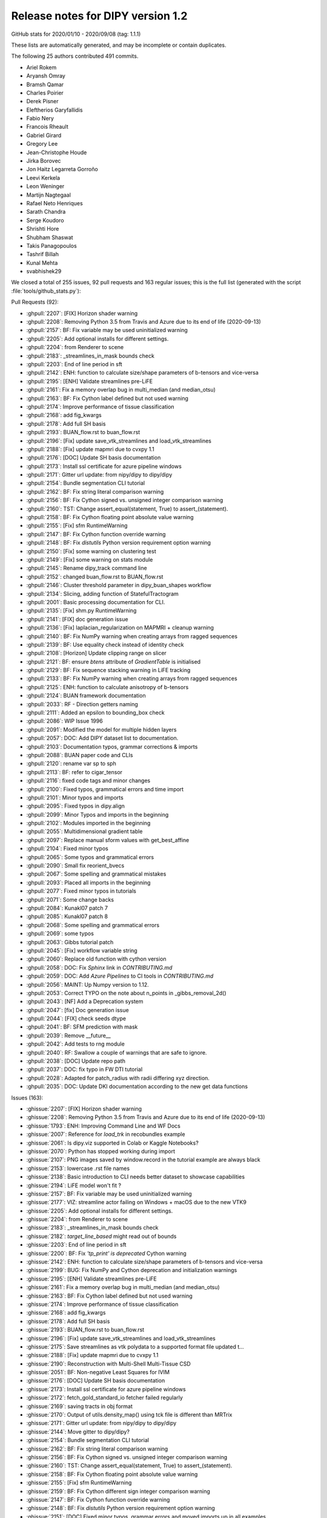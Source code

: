 .. _release1.2:

====================================
 Release notes for DIPY version 1.2
====================================

GitHub stats for 2020/01/10 - 2020/09/08 (tag: 1.1.1)

These lists are automatically generated, and may be incomplete or contain duplicates.

The following 25 authors contributed 491 commits.

* Ariel Rokem
* Aryansh Omray
* Bramsh Qamar
* Charles Poirier
* Derek Pisner
* Eleftherios Garyfallidis
* Fabio Nery
* Francois Rheault
* Gabriel Girard
* Gregory Lee
* Jean-Christophe Houde
* Jirka Borovec
* Jon Haitz Legarreta Gorroño
* Leevi Kerkela
* Leon Weninger
* Martijn Nagtegaal
* Rafael Neto Henriques
* Sarath Chandra
* Serge Koudoro
* Shrishti Hore
* Shubham Shaswat
* Takis Panagopoulos
* Tashrif Billah
* Kunal Mehta
* svabhishek29


We closed a total of 255 issues, 92 pull requests and 163 regular issues;
this is the full list (generated with the script
:file:`tools/github_stats.py`):

Pull Requests (92):

* :ghpull:`2207`: [FIX] Horizon shader warning
* :ghpull:`2208`: Removing Python 3.5 from Travis and Azure due to its end of life (2020-09-13)
* :ghpull:`2157`: BF: Fix variable may be used uninitialized warning
* :ghpull:`2205`: Add optional installs for different settings.
* :ghpull:`2204`: from Renderer to scene
* :ghpull:`2183`: _streamlines_in_mask bounds check
* :ghpull:`2203`: End of line period in sft
* :ghpull:`2142`: ENH: function to calculate size/shape parameters of b-tensors and vice-versa
* :ghpull:`2195`: [ENH] Validate streamlines pre-LiFE
* :ghpull:`2161`: Fix a memory overlap bug in multi_median (and median_otsu)
* :ghpull:`2163`: BF: Fix Cython label defined but not used warning
* :ghpull:`2174`: Improve performance of tissue classification
* :ghpull:`2168`: add fig_kwargs
* :ghpull:`2178`: Add full SH basis
* :ghpull:`2193`: BUAN_flow.rst to buan_flow.rst
* :ghpull:`2196`: [Fix] update save_vtk_streamlines and load_vtk_streamlines
* :ghpull:`2188`: [Fix] update mapmri due to cvxpy 1.1
* :ghpull:`2176`: [DOC] Update SH basis documentation
* :ghpull:`2173`: Install ssl certificate for azure pipeline windows
* :ghpull:`2171`: Gitter url update: from nipy/dipy to dipy/dipy
* :ghpull:`2154`: Bundle segmentation CLI tutorial
* :ghpull:`2162`: BF: Fix string literal comparison warning
* :ghpull:`2156`: BF: Fix Cython signed vs. unsigned integer comparison warning
* :ghpull:`2160`: TST: Change assert_equal(statement, True) to assert_(statement).
* :ghpull:`2158`: BF: Fix Cython floating point absolute value warning
* :ghpull:`2155`: [Fix] sfm RuntimeWarning
* :ghpull:`2147`: BF: Fix Cython function  override warning
* :ghpull:`2148`: BF: Fix `distutils` Python version requirement option warning
* :ghpull:`2150`: [Fix] some warning on clustering test
* :ghpull:`2149`: [Fix] some warning on stats module
* :ghpull:`2145`: Rename dipy_track command line
* :ghpull:`2152`: changed buan_flow.rst to BUAN_flow.rst
* :ghpull:`2146`: Cluster threshold parameter in dipy_buan_shapes workflow
* :ghpull:`2134`: Slicing, adding function of StatefulTractogram
* :ghpull:`2001`: Basic processing documentation for CLI.
* :ghpull:`2135`: [Fix] shm.py RuntimeWarning
* :ghpull:`2141`: [FIX] doc generation issue
* :ghpull:`2136`: [Fix]  laplacian_regularization on MAPMRI + cleanup warning
* :ghpull:`2140`: BF: Fix NumPy warning when creating arrays from ragged sequences
* :ghpull:`2139`: BF: Use equality check instead of identity check
* :ghpull:`2108`: [Horizon] Update clipping range on slicer
* :ghpull:`2121`: BF: ensure `btens` attribute of `GradientTable` is initialised
* :ghpull:`2129`: BF: Fix sequence stacking warning in LiFE tracking
* :ghpull:`2133`: BF: Fix NumPy warning when creating arrays from ragged sequences
* :ghpull:`2125`: ENH: function to calculate anisotropy of b-tensors
* :ghpull:`2124`: BUAN framework documentation
* :ghpull:`2033`: RF - Direction getters naming
* :ghpull:`2111`: Added an epsilon to bounding_box check
* :ghpull:`2086`: WIP Issue 1996
* :ghpull:`2091`: Modified the model for multiple hidden layers
* :ghpull:`2057`: DOC: Add DIPY dataset list to documentation.
* :ghpull:`2103`: Documentation typos, grammar corrections & imports
* :ghpull:`2088`: BUAN paper code and CLIs
* :ghpull:`2120`: rename var sp to sph
* :ghpull:`2113`: BF: refer to cigar_tensor
* :ghpull:`2116`: fixed code tags and minor changes
* :ghpull:`2100`: Fixed typos, grammatical errors and time import
* :ghpull:`2101`: Minor typos and imports
* :ghpull:`2095`: Fixed typos in dipy.align
* :ghpull:`2099`: Minor Typos and imports in the beginning
* :ghpull:`2102`: Modules imported in the beginning
* :ghpull:`2055`: Multidimensional gradient table
* :ghpull:`2097`: Replace manual sform values with get_best_affine
* :ghpull:`2104`: Fixed minor typos
* :ghpull:`2065`: Some typos and grammatical errors
* :ghpull:`2090`: Small fix reorient_bvecs
* :ghpull:`2067`: Some spelling and grammatical mistakes
* :ghpull:`2093`: Placed all imports in the beginning
* :ghpull:`2077`: Fixed minor typos in tutorials
* :ghpull:`2071`: Some change backs
* :ghpull:`2084`: Kunakl07 patch 7
* :ghpull:`2085`: Kunakl07 patch 8
* :ghpull:`2068`: Some spelling and grammatical errors
* :ghpull:`2069`: some typos
* :ghpull:`2063`: Gibbs tutorial patch
* :ghpull:`2045`: [Fix] workflow variable string
* :ghpull:`2060`: Replace old function with cython version
* :ghpull:`2058`: DOC: Fix `Sphinx` link in `CONTRIBUTING.md`
* :ghpull:`2059`: DOC: Add `Azure Pipelines` to CI tools in `CONTRIBUTING.md`
* :ghpull:`2056`: MAINT: Up Numpy version to 1.12.
* :ghpull:`2053`: Correct TYPO on the note about n_points in _gibbs_removal_2d()
* :ghpull:`2043`: [NF] Add a Deprecation system
* :ghpull:`2047`: [fix] Doc generation issue
* :ghpull:`2044`: [FIX] check seeds dtype
* :ghpull:`2041`: BF: SFM prediction with mask
* :ghpull:`2039`: Remove __future__
* :ghpull:`2042`: Add tests to rng module
* :ghpull:`2040`: RF: Swallow a couple of warnings that are safe to ignore.
* :ghpull:`2038`: [DOC] Update repo path
* :ghpull:`2037`: DOC: fix typo in FW DTI tutorial
* :ghpull:`2028`: Adapted for patch_radius with radii differing xyz direction.
* :ghpull:`2035`: DOC: Update DKI documentation according to the new get data functions

Issues (163):

* :ghissue:`2207`: [FIX] Horizon shader warning
* :ghissue:`2208`: Removing Python 3.5 from Travis and Azure due to its end of life (2020-09-13)
* :ghissue:`1793`: ENH: Improving Command Line and WF Docs
* :ghissue:`2007`: Reference for `load_trk` in recobundles example
* :ghissue:`2061`: Is dipy.viz supported in Colab or Kaggle Notebooks?
* :ghissue:`2070`: Python has stopped working during import
* :ghissue:`2107`: PNG images saved by window.record in the tutorial example are always black
* :ghissue:`2153`: lowercase .rst file names
* :ghissue:`2138`: Basic introduction to CLI needs better dataset to showcase capabilities
* :ghissue:`2194`: LiFE  model won't fit ?
* :ghissue:`2157`: BF: Fix variable may be used uninitialized warning
* :ghissue:`2177`: VIZ: streamline actor failing on Windows + macOS due to the new VTK9
* :ghissue:`2205`: Add optional installs for different settings.
* :ghissue:`2204`: from Renderer to scene
* :ghissue:`2183`: _streamlines_in_mask bounds check
* :ghissue:`2182`: `target_line_based` might read out of bounds
* :ghissue:`2203`: End of line period in sft
* :ghissue:`2200`: BF: Fix `'tp_print' is deprecated` Cython warning
* :ghissue:`2142`: ENH: function to calculate size/shape parameters of b-tensors and vice-versa
* :ghissue:`2199`: BUG: Fix NumPy and Cython deprecation and initialization warnings
* :ghissue:`2195`: [ENH] Validate streamlines pre-LiFE
* :ghissue:`2161`: Fix a memory overlap bug in multi_median (and median_otsu)
* :ghissue:`2163`: BF: Fix Cython label defined but not used warning
* :ghissue:`2174`: Improve performance of tissue classification
* :ghissue:`2168`: add fig_kwargs
* :ghissue:`2178`: Add full SH basis
* :ghissue:`2193`: BUAN_flow.rst to buan_flow.rst
* :ghissue:`2196`: [Fix] update save_vtk_streamlines and load_vtk_streamlines
* :ghissue:`2175`: Save streamlines as vtk polydata to a supported format file updated t…
* :ghissue:`2188`: [Fix] update mapmri due to cvxpy 1.1
* :ghissue:`2190`: Reconstruction with Multi-Shell Multi-Tissue CSD
* :ghissue:`2051`: BF: Non-negative Least Squares for IVIM
* :ghissue:`2176`: [DOC] Update SH basis documentation
* :ghissue:`2173`: Install ssl certificate for azure pipeline windows
* :ghissue:`2172`: fetch_gold_standard_io fetcher failed regularly
* :ghissue:`2169`: saving tracts in obj format
* :ghissue:`2170`: Output of utils.density_map() using tck file is different than MRTrix
* :ghissue:`2171`: Gitter url update: from nipy/dipy to dipy/dipy
* :ghissue:`2144`: Move gitter to dipy/dipy?
* :ghissue:`2154`: Bundle segmentation CLI tutorial
* :ghissue:`2162`: BF: Fix string literal comparison warning
* :ghissue:`2156`: BF: Fix Cython signed vs. unsigned integer comparison warning
* :ghissue:`2160`: TST: Change assert_equal(statement, True) to assert_(statement).
* :ghissue:`2158`: BF: Fix Cython floating point absolute value warning
* :ghissue:`2155`: [Fix] sfm RuntimeWarning
* :ghissue:`2159`: BF: Fix Cython different sign integer comparison warning
* :ghissue:`2147`: BF: Fix Cython function  override warning
* :ghissue:`2148`: BF: Fix `distutils` Python version requirement option warning
* :ghissue:`2151`: [DOC] Fixed minor typos, grammar errors and moved imports up in all examples
* :ghissue:`2130`: Checking empty Cluster objects generates NumPy warning
* :ghissue:`2131`: Elementwise comparison failure warning in multi_voxel test
* :ghissue:`2150`: [Fix] some warning on clustering test
* :ghissue:`2149`: [Fix] some warning on stats module
* :ghissue:`2145`: Rename dipy_track command line
* :ghissue:`2152`: changed buan_flow.rst to BUAN_flow.rst
* :ghissue:`2146`: Cluster threshold parameter in dipy_buan_shapes workflow
* :ghissue:`2128`: Registration Module failing with pre-matrix on Travis with future Numpy/Scipy release
* :ghissue:`2134`: Slicing, adding function of StatefulTractogram
* :ghissue:`2001`: Basic processing documentation for CLI.
* :ghissue:`2135`: [Fix] shm.py RuntimeWarning
* :ghissue:`2141`: [FIX] doc generation issue
* :ghissue:`2136`: [Fix]  laplacian_regularization on MAPMRI + cleanup warning
* :ghissue:`1765`: Refactor  dipy/stats/analysis.py
* :ghissue:`2122`: [WIP] Add build template
* :ghissue:`2140`: BF: Fix NumPy warning when creating arrays from ragged sequences
* :ghissue:`2139`: BF: Use equality check instead of identity check
* :ghissue:`2127`: DOC : Minor grammar fixes and moved imports up with respective comments
* :ghissue:`2108`: [Horizon] Update clipping range on slicer
* :ghissue:`2121`: BF: ensure `btens` attribute of `GradientTable` is initialised
* :ghissue:`2129`: BF: Fix sequence stacking warning in LiFE tracking
* :ghissue:`2133`: BF: Fix NumPy warning when creating arrays from ragged sequences
* :ghissue:`2125`: ENH: function to calculate anisotropy of b-tensors
* :ghissue:`2124`: BUAN framework documentation
* :ghissue:`2126`: dipy / fury fails to install on Ubuntu 18 with pip3
* :ghissue:`2033`: RF - Direction getters naming
* :ghissue:`2111`: Added an epsilon to bounding_box check
* :ghissue:`2112`: [WIP] BUndle ANalytics (BUAN) pipeline documentation
* :ghissue:`2086`: WIP Issue 1996
* :ghissue:`2091`: Modified the model for multiple hidden layers
* :ghissue:`2096`: Deep Code
* :ghissue:`2057`: DOC: Add DIPY dataset list to documentation.
* :ghissue:`2103`: Documentation typos, grammar corrections & imports
* :ghissue:`2088`: BUAN paper code and CLIs
* :ghissue:`2120`: rename var sp to sph
* :ghissue:`2118`: Local namespace of Scipy is same as a variable name
* :ghissue:`1861`: WIP: Refactoring the stats module
* :ghissue:`2113`: BF: refer to cigar_tensor
* :ghissue:`2116`: fixed code tags and minor changes
* :ghissue:`2024`: DIPY open lab meetings, Winter 2020
* :ghissue:`2100`: Fixed typos, grammatical errors and time import
* :ghissue:`2101`: Minor typos and imports
* :ghissue:`2094`: Detailed Beginner Friendly Tutorials
* :ghissue:`2095`: Fixed typos in dipy.align
* :ghissue:`2099`: Minor Typos and imports in the beginning
* :ghissue:`2102`: Modules imported in the beginning
* :ghissue:`2055`: Multidimensional gradient table
* :ghissue:`2097`: Replace manual sform values with get_best_affine
* :ghissue:`2105`: Tutorial Symmetric Regn 3D patch 3
* :ghissue:`2104`: Fixed minor typos
* :ghissue:`2078`: Applying affine transform to streamlines in a SFT object
* :ghissue:`2065`: Some typos and grammatical errors
* :ghissue:`1305`: Questions/policies about writing .rst/web doc files
* :ghissue:`2090`: Small fix reorient_bvecs
* :ghissue:`2067`: Some spelling and grammatical mistakes
* :ghissue:`2093`: Placed all imports in the beginning
* :ghissue:`2077`: Fixed minor typos in tutorials
* :ghissue:`2089`: Transforming bvecs after registration
* :ghissue:`2071`: Some change backs
* :ghissue:`2084`: Kunakl07 patch 7
* :ghissue:`2085`: Kunakl07 patch 8
* :ghissue:`2072`: Some typos and grammatical errors in faq.rst
* :ghissue:`2073`: Some minor grammatical fixes old_highlights.txt
* :ghissue:`2074`: Small typos
* :ghissue:`2075`: Some grammatical changes in maintainer_workflow.rst
* :ghissue:`2076`: Some grammatical changes in maintainer_workflow.rst
* :ghissue:`2079`: Some minor typos in gimbal_lock.rst
* :ghissue:`2080`: Some minor grammatical errors fixes
* :ghissue:`2081`: Some typos and grammatical corrections in Changelog
* :ghissue:`2082`: Grammatical fixes in readme.rst
* :ghissue:`2083`: Fixes in regtools.py
* :ghissue:`2066`: Fixed some typos
* :ghissue:`2068`: Some spelling and grammatical errors
* :ghissue:`2069`: some typos
* :ghissue:`2063`: Gibbs tutorial patch
* :ghissue:`2045`: [Fix] workflow variable string
* :ghissue:`2060`: Replace old function with cython version
* :ghissue:`2058`: DOC: Fix `Sphinx` link in `CONTRIBUTING.md`
* :ghissue:`2059`: DOC: Add `Azure Pipelines` to CI tools in `CONTRIBUTING.md`
* :ghissue:`1363`: MDF not working properly
* :ghissue:`2056`: MAINT: Up Numpy version to 1.12.
* :ghissue:`1871`: apply transformation to all volumes in a series of DWI (4D)
* :ghissue:`2052`: dipy.tracking.utils.density_map order of arguments changed by mistake
* :ghissue:`1785`: Could we use gifti for streamlines?
* :ghissue:`1728`: Bug in shm_coeff computation?
* :ghissue:`1699`: Details in aparc-reduced.nii.gz
* :ghissue:`1671`: Question about shm_coeff
* :ghissue:`1552`: dti.py - quantize_evecs - error
* :ghissue:`1373`: How to convert from converted isotropic to original resolution (anisotropic)
* :ghissue:`1364`: SNR estimation troubleshooting
* :ghissue:`1152`: nan gfa and odf values when mask includes voxels with 0 dwi signal
* :ghissue:`1047`: Gradient flipped in the x-direction - FSL bvecs handling
* :ghissue:`2019`: Apply deformation map to render "registered" image
* :ghissue:`2049`: KFA calculation
* :ghissue:`2048`: Group analysis
* :ghissue:`2053`: Correct TYPO on the note about n_points in _gibbs_removal_2d()
* :ghissue:`2043`: [NF] Add a Deprecation system
* :ghissue:`218`: Callable response broken in csd module
* :ghissue:`2047`: [fix] Doc generation issue
* :ghissue:`313`: csdeconv response as callable
* :ghissue:`1848`: Add Dipy to MRI-Hub (ISMRM Reproducible Research Study Group)
* :ghissue:`2044`: [FIX] check seeds dtype
* :ghissue:`2034`: Using the tutorial on Euler method on my data
* :ghissue:`2041`: BF: SFM prediction with mask
* :ghissue:`1724`: Failure on Windows/Python 3.5
* :ghissue:`1938`: Auto-clearing the AppVeyor queue backlog
* :ghissue:`2039`: Remove __future__
* :ghissue:`2042`: Add tests to rng module
* :ghissue:`1864`: Add tests to dipy.core.rng
* :ghissue:`2040`: RF: Swallow a couple of warnings that are safe to ignore.
* :ghissue:`2038`: [DOC] Update repo path
* :ghissue:`2037`: DOC: fix typo in FW DTI tutorial
* :ghissue:`2028`: Adapted for patch_radius with radii differing xyz direction.
* :ghissue:`2035`: DOC: Update DKI documentation according to the new get data functions
